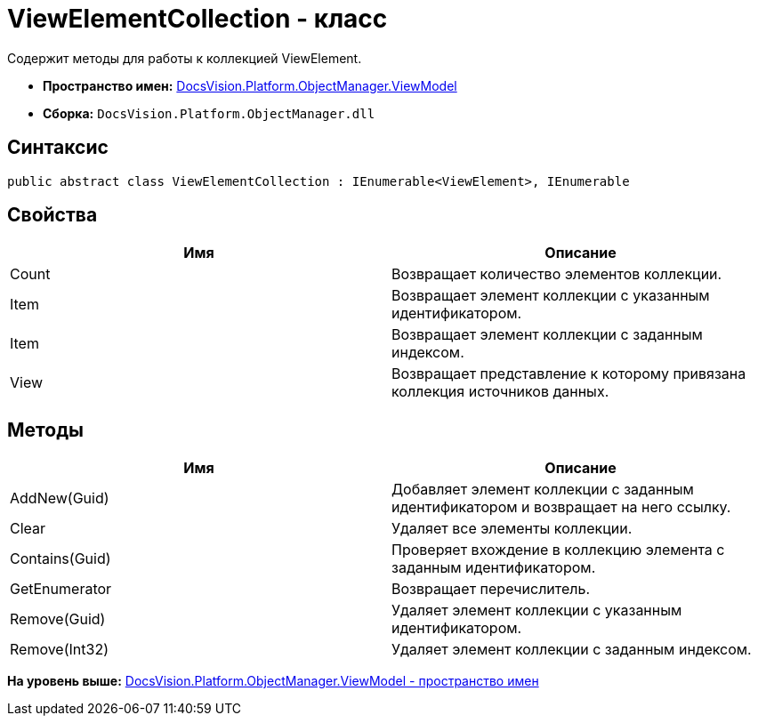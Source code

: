 = ViewElementCollection - класс

Содержит методы для работы к коллекцией ViewElement.

* [.keyword]*Пространство имен:* xref:ViewModel_NS.adoc[DocsVision.Platform.ObjectManager.ViewModel]
* [.keyword]*Сборка:* [.ph .filepath]`DocsVision.Platform.ObjectManager.dll`

== Синтаксис

[source,pre,codeblock,language-csharp]
----
public abstract class ViewElementCollection : IEnumerable<ViewElement>, IEnumerable
----

== Свойства

[cols=",",options="header",]
|===
|Имя |Описание
|Count |Возвращает количество элементов коллекции.
|Item |Возвращает элемент коллекции с указанным идентификатором.
|Item |Возвращает элемент коллекции с заданным индексом.
|View |Возвращает представление к которому привязана коллекция источников данных.
|===

== Методы

[cols=",",options="header",]
|===
|Имя |Описание
|AddNew(Guid) |Добавляет элемент коллекции с заданным идентификатором и возвращает на него ссылку.
|Clear |Удаляет все элементы коллекции.
|Contains(Guid) |Проверяет вхождение в коллекцию элемента с заданным идентификатором.
|GetEnumerator |Возвращает перечислитель.
|Remove(Guid) |Удаляет элемент коллекции с указанным идентификатором.
|Remove(Int32) |Удаляет элемент коллекции с заданным индексом.
|===

*На уровень выше:* xref:../../../../../api/DocsVision/Platform/ObjectManager/ViewModel/ViewModel_NS.adoc[DocsVision.Platform.ObjectManager.ViewModel - пространство имен]
